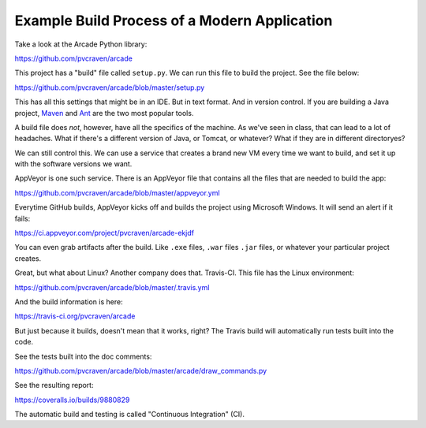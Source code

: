 Example Build Process of a Modern Application
=============================================

Take a look at the Arcade Python library:

https://github.com/pvcraven/arcade

This project has a "build" file called ``setup.py``.
We can run this file to build the project. See the file below:

https://github.com/pvcraven/arcade/blob/master/setup.py

This has all this settings that might be in an IDE. But in text format. And
in version control. If you are building a Java project, Maven_ and Ant_ are the
two most popular tools.

.. _Maven: https://maven.apache.org/
.. _Ant: http://ant.apache.org/

A build file does *not*, however, have all the specifics of the machine.
As we've seen in class, that can lead to a lot of headaches. What
if there's a different version of Java, or Tomcat, or whatever? What if they are
in different directoryes?

We can still control this. We can use a service that creates a brand
new VM every time we want to build, and set it up with the software
versions we want.

AppVeyor is one such service.
There is
an AppVeyor file that contains all the files that are needed to build the app:

https://github.com/pvcraven/arcade/blob/master/appveyor.yml

Everytime GitHub builds, AppVeyor kicks off and builds the project using
Microsoft Windows.
It will send an alert if it fails:

https://ci.appveyor.com/project/pvcraven/arcade-ekjdf

You can even grab artifacts after the build. Like ``.exe`` files, ``.war`` files
``.jar`` files, or whatever your particular project creates.

Great, but what about Linux? Another company does that. Travis-CI.
This file has the Linux environment:

https://github.com/pvcraven/arcade/blob/master/.travis.yml

And the build information is here:

https://travis-ci.org/pvcraven/arcade

But just because it builds, doesn't mean that it works, right? The Travis build
will automatically run tests built into the code.

See the tests built into the doc comments:

https://github.com/pvcraven/arcade/blob/master/arcade/draw_commands.py

See the resulting report:

https://coveralls.io/builds/9880829

The automatic build and testing is called "Continuous Integration" (CI).
